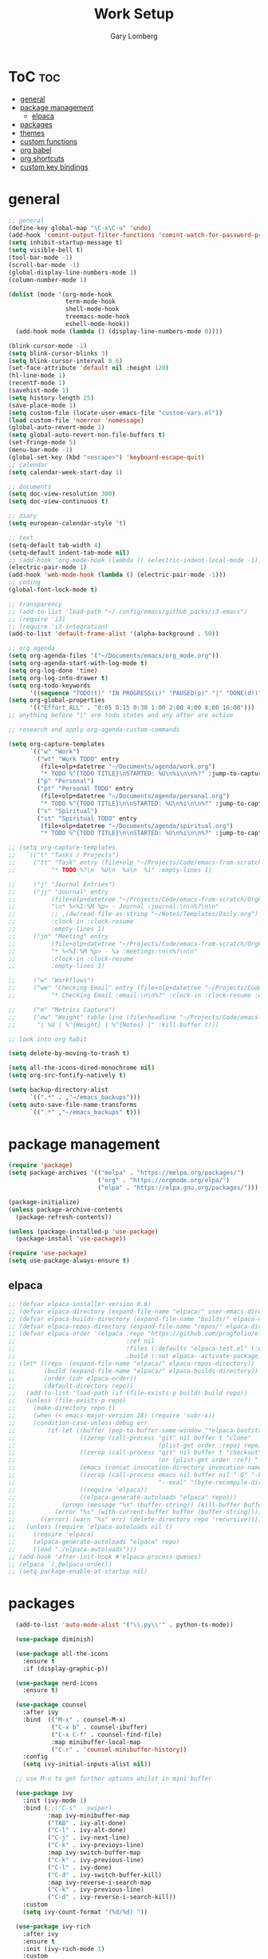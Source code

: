#+TITLE: Work Setup
#+AUTHOR: Gary Lomberg
#+STARTUP: overview

* ToC :toc:
- [[#general][general]]
- [[#package-management][package management]]
  - [[#elpaca][elpaca]]
- [[#packages][packages]]
- [[#themes][themes]]
- [[#custom-functions][custom functions]]
- [[#org-babel][org babel]]
- [[#org-shortcuts][org shortcuts]]
- [[#custom-key-bindings][custom key bindings]]

* general
#+begin_src emacs-lisp
  ;; general
  (define-key global-map "\C-x\C-u" 'undo)
  (add-hook 'comint-output-filter-functions 'comint-watch-for-password-prompt)
  (setq inhibit-startup-message t)
  (setq visible-bell t)
  (tool-bar-mode -1)
  (scroll-bar-mode -1)
  (global-display-line-numbers-mode 1)
  (column-number-mode 1)

  (dolist (mode '(org-mode-hook
                  term-mode-hook
                  shell-mode-hook
                  treemacs-mode-hook
                  eshell-mode-hook))
    (add-hook mode (lambda () (display-line-numbers-mode 0))))

  (blink-cursor-mode -1)
  (setq blink-cursor-blinks 3)
  (setq blink-cursor-interval 0.6)
  (set-face-attribute 'default nil :height 120)
  (hl-line-mode 1)
  (recentf-mode 1)
  (savehist-mode 1)
  (setq history-length 25)
  (save-place-mode 1)
  (setq custom-file (locate-user-emacs-file "custom-vars.el"))
  (load custom-file 'noerror 'nomessage)
  (global-auto-revert-mode 1)
  (setq global-auto-revert-non-file-buffers t)
  (set-fringe-mode 5)
  (menu-bar-mode -1)
  (global-set-key (kbd "<escape>") 'keyboard-escape-quit)
  ;; calendar
  (setq calendar-week-start-day 1)

  ;; documents
  (setq doc-view-resolution 300)
  (setq doc-view-continuous t)

  ;; diary
  (setq european-calendar-style 't)

  ;; text
  (setq-default tab-width 4)
  (setq-default indent-tab-mode nil)
  ;; (add-hook 'org-mode-hook (lambda () (electric-indent-local-mode -1)))
  (electric-pair-mode 1)
  (add-hook 'web-mode-hook (lambda () (electric-pair-mode -1)))
  ;; coding
  (global-font-lock-mode t)

  ;; transparency
  ;; (add-to-list 'load-path "~/.config/emacs/github_packs/i3-emacs")
  ;; (require 'i3)
  ;; (require 'i3-integration)
  (add-to-list 'default-frame-alist '(alpha-background . 50))

  ;; org agenda
  (setq org-agenda-files '("~/Documents/emacs/org_mode.org"))
  (setq org-agenda-start-with-log-mode t)
  (setq org-log-done 'time)
  (setq org-log-into-drawer t)
  (setq org-todo-keywords
        '((sequence "TODO(t)" "IN PROGRESS(i)" "PAUSED(p)" "|" "DONE(d!)" "CANCELLED(c@)")))
  (setq org-global-properties
        '(("Effort_ALL" . "0:05 0:15 0:30 1:00 2:00 4:00 8:00 16:00")))
  ;; anything before "|" are todo states and any after are active

  ;; research and apply org-agenda-custom-commands

  (setq org-capture-templates
        `(("w" "Work")
          ("wt" "Work TODO" entry
           (file+olp+datetree "~/Documents/agenda/work.org")
           "* TODO %^{TODO TITLE}\nSTARTED: %U\n%i\n\n%?" :jump-to-captured t :empty-lines 1)
          ("p" "Personal")
          ("pt" "Personal TODO" entry
           (file+olp+datetree "~/Documents/agenda/personal.org")
           "* TODO %^{TODO TITLE}\n\nSTARTED: %U\n%i\n\n%?" :jump-to-captured t :empty-lines 1)
          ("s" "Spiritual")
          ("st" "Spiritual TODO" entry
           (file+olp+datetree "~/Documents/agenda/spiritual.org")
           "* TODO %^{TODO TITLE}\n\nSTARTED: %U\n%i\n\n%?" :jump-to-captured t :empty-lines 1)))

  ;; (setq org-capture-templates
  ;;   `(("t" "Tasks / Projects")
  ;;     ("tt" "Task" entry (file+olp "~/Projects/Code/emacs-from-scratch/OrgFiles/Tasks.org" "Inbox")
  ;;          "* TODO %?\n  %U\n  %a\n  %i" :empty-lines 1)

  ;;     ("j" "Journal Entries")
  ;;     ("jj" "Journal" entry
  ;;          (file+olp+datetree "~/Projects/Code/emacs-from-scratch/OrgFiles/Journal.org")
  ;;          "\n* %<%I:%M %p> - Journal :journal:\n\n%?\n\n"
  ;;          ;; ,(dw/read-file-as-string "~/Notes/Templates/Daily.org")
  ;;          :clock-in :clock-resume
  ;;          :empty-lines 1)
  ;;     ("jm" "Meeting" entry
  ;;          (file+olp+datetree "~/Projects/Code/emacs-from-scratch/OrgFiles/Journal.org")
  ;;          "* %<%I:%M %p> - %a :meetings:\n\n%?\n\n"
  ;;          :clock-in :clock-resume
  ;;          :empty-lines 1)

  ;;     ("w" "Workflows")
  ;;     ("we" "Checking Email" entry (file+olp+datetree "~/Projects/Code/emacs-from-scratch/OrgFiles/Journal.org")
  ;;          "* Checking Email :email:\n\n%?" :clock-in :clock-resume :empty-lines 1)

  ;;     ("m" "Metrics Capture")
  ;;     ("mw" "Weight" table-line (file+headline "~/Projects/Code/emacs-from-scratch/OrgFiles/Metrics.org" "Weight")
  ;;      "| %U | %^{Weight} | %^{Notes} |" :kill-buffer t)))

  ;; look into org habit

  (setq delete-by-moving-to-trash t)

  (setq all-the-icons-dired-monochrome nil)
  (setq org-src-fontify-natively t)

  (setq backup-directory-alist
        `((".*" . ,"~/emacs_backups")))
  (setq auto-save-file-name-transforms
        `((".*" ,"~/emacs_backups" t)))

#+end_src

* package management

#+begin_src emacs-lisp
  (require 'package)
  (setq package-archives '(("melpa" . "https://melpa.org/packages/")
                           ("org" . "https://orgmode.org/elpa/")
                           ("elpa" . "https://elpa.gnu.org/packages/")))

  (package-initialize)
  (unless package-archive-contents
    (package-refresh-contents))

  (unless (package-installed-p 'use-package)
    (package-install 'use-package))

  (require 'use-package)
  (setq use-package-always-ensure t)  
#+end_src

** elpaca 
#+begin_src emacs-lisp
  ;; (defvar elpaca-installer-version 0.6)
  ;; (defvar elpaca-directory (expand-file-name "elpaca/" user-emacs-directory))
  ;; (defvar elpaca-builds-directory (expand-file-name "builds/" elpaca-directory))
  ;; (defvar elpaca-repos-directory (expand-file-name "repos/" elpaca-directory))
  ;; (defvar elpaca-order '(elpaca :repo "https://github.com/progfolio/elpaca.git"
  ;;                               :ref nil
  ;;                               :files (:defaults "elpaca-test.el" (:exclude "extensions"))
  ;;                               :build (:not elpaca--activate-package)))
  ;; (let* ((repo  (expand-file-name "elpaca/" elpaca-repos-directory))
  ;;        (build (expand-file-name "elpaca/" elpaca-builds-directory))
  ;;        (order (cdr elpaca-order))
  ;;        (default-directory repo))
  ;;   (add-to-list 'load-path (if (file-exists-p build) build repo))
  ;;   (unless (file-exists-p repo)
  ;;     (make-directory repo t)
  ;;     (when (< emacs-major-version 28) (require 'subr-x))
  ;;     (condition-case-unless-debug err
  ;;         (if-let ((buffer (pop-to-buffer-same-window "*elpaca-bootstrap*"))
  ;;                  ((zerop (call-process "git" nil buffer t "clone"
  ;;                                        (plist-get order :repo) repo)))
  ;;                  ((zerop (call-process "git" nil buffer t "checkout"
  ;;                                        (or (plist-get order :ref) "--"))))
  ;;                  (emacs (concat invocation-directory invocation-name))
  ;;                  ((zerop (call-process emacs nil buffer nil "-Q" "-L" "." "--batch"
  ;;                                        "--eval" "(byte-recompile-directory \".\" 0 'force)")))
  ;;                  ((require 'elpaca))
  ;;                  ((elpaca-generate-autoloads "elpaca" repo)))
  ;;             (progn (message "%s" (buffer-string)) (kill-buffer buffer))
  ;;           (error "%s" (with-current-buffer buffer (buffer-string))))
  ;;       ((error) (warn "%s" err) (delete-directory repo 'recursive))))
  ;;   (unless (require 'elpaca-autoloads nil t)
  ;;     (require 'elpaca)
  ;;     (elpaca-generate-autoloads "elpaca" repo)
  ;;     (load "./elpaca-autoloads")))
  ;; (add-hook 'after-init-hook #'elpaca-process-queues)
  ;; (elpaca `(,@elpaca-order))  
  ;; (setq package-enable-at-startup nil)
#+end_src

* packages
#+begin_src emacs-lisp
    (add-to-list 'auto-mode-alist '("\\.py\\'" . python-ts-mode))

    (use-package diminish)

    (use-package all-the-icons
      :ensure t
      :if (display-graphic-p))

    (use-package nerd-icons
      :ensure t)

    (use-package counsel
      :after ivy
      :bind  (("M-x" . counsel-M-x)
              ("C-x b" . counsel-ibuffer)
              ("C-x C-f" . counsel-find-file)
              :map minibuffer-local-map
              ("C-r" . 'counsel-minibuffer-history))
      :config
      (setq ivy-initial-inputs-alist nil))

    ;; use M-o to get further options whilst in mini buffer

    (use-package ivy
      :init (ivy-mode 1)
      :bind (;;("C-s" . swiper)
             :map ivy-minibuffer-map
             ("TAB" . ivy-alt-done)
             ("C-l" . ivy-alt-done)
             ("C-j" . ivy-next-line)		 
             ("C-k" . ivy-previoys-line)
             :map ivy-switch-buffer-map		 
             ("C-k" . ivy-previous-line)
             ("C-l" . ivy-done)
             ("C-d" . ivy-switch-buffer-kill)
             :map ivy-reverse-i-search-map
             ("C-k" . ivy-previous-line)
             ("C-d" . ivy-reverse-i-search-kill))
      :custom
      (setq ivy-count-format "(%d/%d) "))

    (use-package ivy-rich
      :after ivy
      :ensure t
      :init (ivy-rich-mode 1)
      :custom
      (ivy-virtual-abbreciate 'full
                              ivy-rich-switch-buffer-align-virtual-buffer t
                              ivy-rich-path-style 'abbrev)
      :config
      (ivy-set-display-transformer 'ivy-switch-buffer
                                   'ivy-rich-switch-buffer-transformer))

    (use-package doom-modeline
      :ensure t
      :init (doom-modeline-mode 1))

    (use-package toc-org
      :commands toc-org-enable
      :init (add-hook 'org-mode-hook 'toc-org-enable))


    (add-hook 'org-mode-hook 'org-indent-mode)
    (use-package org-bullets)
    (add-hook 'org-mode-hook (lambda () (org-bullets-mode 1)))

    (require 'org-tempo) ; <s TAB to start new source block

    (use-package sudo-edit)

    (use-package eshell-syntax-highlighting
      :after esh-mode
      :config
      (eshell-syntax-highlighting-global-mode +1))

    (use-package vterm
      :config
      (setq vterm-max-scrollback 5000))

    (use-package rainbow-mode
      :hook org-mode prog-mode)

    (use-package projectile
      :config (projectile-mode 1)
      :custom (projectile-completion-system 'ivy)
      :bind-keymap ("C-c p" . projectile-command-map))

    (use-package dashboard
      :ensure t
      :init
      (setq initial-buffer-choice 'dashboard-open)
      (setq dashboard-set-heading-icons t)
      (setq dashboard-banner-logo-title "Welcome")
      (setq dashboard-startup-banner 'logo) ;; can use string pointing to logo file
      (setq dashboard-center-content t)
      (setq dashboard-set-footer nil)
      (setq dashboard-items '((recents . 5)
                              (agenda . 5)
                              (bookmarks . 3)
                              (projects . 3)
                              (registers . 3)))
      ;; (dashboard-modify-heading-icons '((bookmarks . "book"))) ; (recents . "file-text")
      :config
      (dashboard-setup-startup-hook))

    (use-package flycheck
      :ensure t
      :defer t
      :diminish
      :init (global-flycheck-mode))

    ;; (use-package company
    ;;   :defer 2
    ;;   :diminish
    ;;   :custom
    ;;   (company-begin-commands '(self-insert-command))
    ;;   (command-idle-delay .1)
    ;;   (company-minimum-prefix-length 2)
    ;;   (company-show-numbers t)
    ;;   (company-tooltips-align-annotations 't)
    ;;   (global-company-mode t))

    (use-package company
      :after lsp-mode
      :hook ((lsp-mode . company-mode)
             (html-mode . lsp))
      :bind
      (:map company-active-map
            ("<tab>" . company-complete-selection))
      (:map lsp-mode-map
            ("<tab>" . company-indent-or-complete-common))
      :custom
      (company-minimum-prefix-length 1)
      (company-idle-delay 0.0)
      (company-show-numbers t))

    (use-package company-box
      :after company
      :diminish
      :hook (company-mode . company-box-mode))

    (use-package peep-dired
      :after dired)

    (use-package which-key
      :init (which-key-mode)
      :config (setq which-key-idle-delay 0.5))

    (use-package git-timemachine)

    (use-package magit)
    ;; use ? to get help commands

    (use-package rainbow-delimiters
      :hook ((emacs-lisp-mode . rainbow-delimiters-mode)
             (org-mode . rainbow-delimiters-mode)
             (prog-mode . rainbow-delimiters-mode)
             (clojure-mode . rainbow-delimiters-mode)))

    (use-package tldr)

    (use-package helpful
      :commands (helpful-callable helpful-variable helpful-command helpful-key)
      :custom
      (counsel-describe-function-function #'helpful-callable)
      (counsel-describe-variable-function #'helpful-variable)
      :bind
      ([remap describe-function] . counsel-describe-function)
      ([remap describe-command] . helpful-command)
      ([remap describe-variable] . counsel-describe-variable)
      ([remap describe-key] . helpful-key))

    (use-package general)
    ;; research general for creating a place to set namespaced custom key bindings
    ;; using prefixes e.g. "C-SPACE"
    ;; also investigate hydra package

    (use-package lsp-mode
      :init    
      (setq lsp-keymap-prefix "C-c l")
      :hook ((python-ts-mode . lsp)
             (python-mode . lsp)
             (lsp-mode . lsp-enable-which-key-integration))
      :commands lsp)

    (add-hook 'prog-mode-hook #'lsp)
    (setq lsp-headerline-breadcrumb-segments '(path-up-to-project file symbols))

    (use-package lsp-jedi
      :ensure t)

    (use-package lsp-ui
      :hook (lsp-mode . lsp-ui-mode)
      :custom(lsp-ui-doc-position 'bottom))

    (use-package lsp-ivy
      :after lsp)

    (use-package evil-nerd-commenter
      :bind ("M-/" . evilnc-comment-or-uncomment-lines))

    (use-package term
      :commands term
      :config
      (setq explicit-shell-file-name "bash") ;; Change this to zsh, etc
      ;;(setq explicit-zsh-args '())         ;; Use 'explicit-<shell>-args for shell-specific args

      ;; Match the default Bash shell prompt.  Update this if you have a custom prompt
      (setq term-prompt-regexp "^[^#$%>\n]*[#$%>] *"))
    ;; C-c C-j / C-c C-k to switch between line and care mode

    (use-package eterm-256color
      :hook (term-mode . eterm-256color-mode))

    (use-package vterm
      :commands vterm
      :config
      (setq term-prompt-regexp "^[^#$%>\n]*[#$%>] *")  ;; Set this to match your custom shell prompt
      ;;(setq vterm-shell "zsh")                       ;; Set this to customize the shell to launch
      (setq vterm-max-scrollback 10000))

    ;; (use-package all-the-icons-dired
    ;;   :hook (dired-mode . all-the-icons-dired-mode))

    (use-package all-the-icons-dired
      :hook (dired-mode . (lambda () (all-the-icons-dired-mode t))))

    (use-package dired
      :ensure nil
      :commands (dired dired-jump)
      :bind (("C-x C-j" . dired-jump))
      :custom ((dired-listing-switches "-agho --group-directories-first")))


    (use-package dired-open
      :commands (dired dired-jump)
      :config
      ;; Doesn't work as expected!
      ;;(add-to-list 'dired-open-functions #'dired-open-xdg t)
      (setq dired-open-extensions '(("png" . "feh")
                                    ("mkv" . "mpv"))))

    (use-package emacsql)

    (use-package emacsql-sqlite)

    (use-package org-roam
      :ensure t
      :custom
      (org-roam-directory (file-truename "~/Documents/org_roam"))
      (org-roam-completion-everywhere t)
      (org-roam-capture-templates
       '(("d" "default" plain
          "%?"
          :if-new (file+head "%<%Y%m%d%H%M%S>-${slug}.org" "#+title: ${title}\n")
          :unnarrowed t)
         ("l" "programming language" plain
          "* Characteristics\n\n- Family: %?\n- Inspired by: \n\n* Reference:\n\n"
          :if-new (file+head "%<%Y%m%d%H%M%S>-${slug}.org" "#+title: ${title}\n")
          :unnarrowed t)
         ("b" "book notes" plain
          (file "~/Documents/roam-templates/book_notes.org")
          :if-new (file+head "%<%Y%m%d%H%M%S>-${slug}.org" "#+title: ${title}\n#+filetags: ${filetags}")
          :unnarrowed t)
         ("p" "project" plain "* Goals\n\n%?\n\n* Tasks\n\n** TODO Add initial tasks\n\n* Dates\n\n"
          :if-new (file+head "%<%Y%m%d%H%M%S>-${slug}.org" "#+title: ${title}\n#+filetags: Project")
          :unnarrowed t)
         )
       )
      :bind (("C-c n l" . org-roam-buffer-toggle)
             ("C-c n f" . org-roam-node-find)
             ("C-c n g" . org-roam-graph)
             ("C-c n i" . org-roam-node-insert)
             ("C-c n c" . org-roam-capture)
             ;; Dailies
             ;; ("C-c n j" . org-roam-dailies-capture-today)
             :map org-mode-map
             ("C-M-i" . completion-at-point)
             :map org-roam-dailies-map
             ("Y" . org-roam-dailies-capture-yesterday)
             ("T" . org-roam-dailies-capture-tomorrow)
             )
      :bind-keymap
      ("C-c n d" . org-roam-dailies-map)
      :config
      ;; If you're using a vertical completion framework, you might want a more informative completion interface
      (setq org-roam-node-display-template (concat "${title:*} " (propertize "${tags:10}" 'face 'org-tag)))
      (org-roam-db-autosync-mode)
      ;; If using org-roam-protocol
      (require 'org-roam-protocol)
      (require 'org-roam-dailies))

    (setq org-agenda-files (list "/home/garyl/Documents/agenda"))

    (use-package rg)

    (use-package elmacro)

    (use-package org-pomodoro
      :bind (("C-c m p" . org-pomodoro))
      :config
      (setq
       alert-user-configuration (quote ((((:category . "org-pomodoro")) libnotify nil)))
       ))

    (use-package vterm-toggle)
    (setq vterm-toggle-fullscreen-p nil)
    (add-to-list 'display-buffer-alist
                 '((lambda (buffer-or-name _)
                     (let ((buffer (get-buffer buffer-or-name)))
                       (with-current-buffer buffer
                         (or (equal major-mode 'vterm-mode)
                             (string-prefix-p vterm-buffer-name (buffer-name buffer))))))
                   (display-buffer-reuse-window display-buffer-in-side-window)
                   (side . bottom)
                   ;;(dedicated . t) ;dedicated is supported in emacs27
                   (reusable-frames . visible)
                   (window-height . 0.3)))

    (use-package golden-ratio
      :init (golden-ratio-mode -1))

    (use-package elpy
      :ensure t
      :init
      (elpy-enable)
      :hook
      (python-mode-hook . elpy-mode)
      (python-mode . elpy-mode)
      (python-ts-mode . elpy-mode)
      )


    (use-package dap-mode
      :ensure t)

    (use-package multi-vterm :ensure t)

  ;; ASTRO
  (define-derived-mode astro-mode web-mode "astro")
  (setq auto-mode-alist
        (append '((".*\\.astro\\'" . astro-mode))
                auto-mode-alist))

    (use-package eglot
      :ensure t
      :config
      (add-hook 'python-mode-hook 'eglot-ensure)
  (add-to-list 'eglot-server-programs
               '(astro-mode . ("astro-ls" "--stdio"
                               :initializationOptions
                               (:typescript (:tsdk "./node_modules/typescript/lib")))))      
      (add-hook 'astro-mode-hook 'eglot-ensure))

    (use-package company-jedi
      :ensure t
      :config
      (defun my/python-mode-hook ()
        (add-to-list 'company-backends 'company-jedi)
        (jedi-mode)
        )

      (add-hook 'python-mode-hook 'my/python-mode-hook)
      )

    ;; (use-package python
    ;;   :config
    ;;   :bind (:map python-mode-map
    ;;               ("C-c ." . jedi:goto-definition)
    ;;               ("C-c ," . jedi:goto-definition-pop-marker)
    ;;               )

    ;;   )

    (use-package py-isort
      :ensure t
      )

    (use-package blacken
      :ensure t
      :config
      ;; (add-hook 'python-mode-hook 'blacken-mode)
      )

    ;; (use-package lsp-pyright
    ;;   :ensure t
    ;;   :hook (python-mode . lsp)
    ;;   )

    ;; (use-package lsp-pyright
    ;;   :ensure t
    ;;   :hook (python-mode . (lambda ()
    ;;                          (require 'lsp-pyright)
    ;;                          (lsp-deferred))))  ; or lsp-deferred  

    ;; ;; (setq exec-path (append exec-path '("~/.pyenv/bin")))
    ;; (use-package pyenv-mode
    ;;   :ensure t
    ;;   )

    (use-package pdf-tools
      :defer t
      :commands (pdf-loader-install)
      :mode "\\.pdf\\'"
      :init (pdf-loader-install)
      :config (add-to-list 'revert-without-query ".pdf"))

    (add-hook 'pdf-view-mode-hook #'(lambda () (interactive) (display-line-numbers-mode -1)))

    (use-package emmet-mode
      :ensure t
      :hook
      ((js-mode js2-mode) . emmet-mode))


    (add-hook 'sgml-mode-hook 'emmet-mode) ;; Auto-start on any markup modes
    (add-hook 'css-mode-hook  'emmet-mode) ;; enable Emmet's css abbreviation.

    (use-package web-mode
      :ensure t
      :defer 5
      :mode "\\.html?\\'" "\\.phtml\\'" "\\.tpl\\.php\\'" "\\.jsp\\'"
      "\\.as[cp]x\\'" "\\.erb\\'" "\\.mustache\\'" "\\.djhtml\\'" "\\.blade.php\\'" "\\.astro\\'"
      :config
      (setq web-mode-enable-current-element-highlight t)
      (setq web-mode-markup-indent-offset 2)
      (setq web-mode-engines-alist
            '(("django"."\\.html\\'"))
            )
      )

    (use-package yasnippet
      :config
      (setq yas-snippet-dirs `("~/.config/emacs/persnippets"))
      (yas-global-mode 1))

    (use-package anaconda-mode
      :config
      (add-hook 'python-mode-hook anaconda-mode)
      )

    (use-package auto-dim-other-buffers
      :config
      (auto-dim-other-buffers-mode t)
      )

    (use-package auto-virtualenv
      :ensure t
      :init
      (use-package pyvenv
        :ensure t)
      :config
      (add-hook 'python-mode-hook 'auto-virtualenv-set-virtualenv)
      (add-hook 'projectile-after-switch-project-hook 'auto-virtualenv-set-virtualenv)  ;; If using projectile
      )

    (use-package js2-mode)

    (use-package restclient
      :ensure t
      :mode (("\\.http\\'" . restclient-mode)))

    (use-package lsp-tailwindcss
      :ensure t
      ;; :after lsp-mode
      :config
      (setq lsp-tailwindcss-add-on-mode t)  ;; Activate add-on mode if needed
      ;; Further configuration settings can be added here
      )

    (add-to-list 'lsp-language-id-configuration '(".*\\.erb$" . "html"))

    (use-package prettier
      :ensure t
      ;; :hook ((js-mode . prettier-mode)
      ;;        (typescript-mode . prettier-mode)
      ;;        (web-mode . prettier-mode)
      ;;        (json-mode . prettier-mode)
      ;;        (css-mode . prettier-mode))
      :config
      (setq prettier-command "prettier")
      (setq prettier-args '("--single-quote" "--trailing-comma" "all")))

    (use-package exec-path-from-shell
      :ensure t
      :config
      (exec-path-from-shell-initialize))


#+end_src

#+RESULTS:
: t

* themes
#+begin_src emacs-lisp
  ;; (require 'modus-themes)
  ;; (load-theme 'modus-operandi t)
  ;; (setq modus-theme-mode-line '(borderless))
  ;; (setq modus-themes-region '(bg-only))
  ;; (load-theme 'modus-vivendi t)
  ;; (load-theme 'deeper-blue t)
  (load-theme 'gruvbox-dark-hard t)


  ;; (use-package timu-spacegrey-theme
  ;; :ensure t
  ;; :config
  ;; (load-theme 'timu-spacegrey t))

  ;; (use-package ample-theme
  ;;   :init (progn (load-theme 'ample t t)
  ;;                (load-theme 'ample-flat t t)
  ;;                (load-theme 'ample-light t t)
  ;;                (enable-theme 'ample))
  ;;   :defer t
  ;;   :ensure t)
#+end_src

* custom functions
#+begin_src emacs-lisp
  ;; custom functions
  (defun count-words-buffer ()
    "Count the number of words in the current buffer;
    print a message in the minibuffer with the result."
    (interactive)
    (let ((count 0))
      (save-excursion
        (goto-char (point-min))
        (while (< (point) (point-max))
          (forward-word 1)
          (setq count (1+ count)))
        (message "buffer conatains %d words." count))))

  (defun goto-percent (percent)
    (interactive "nGoto percent: ")
    (let* ((size (point-max))
           (charpos (/ (* size percent) 100)))
      (goto-char charpos)))

  (defun pluralize (word count &optional plural)
    (if (= count 1)
        word
      (if (null plural)p
        (concat word "s")
        plural)))

  (defun how-many (count)
    (cond ((zerop count) "no")
          ((= count 1) "one")
          ((= count 2) "two")
          (t "many")))

  (defun report-change-count (count)
    (message "Made %s %s" (how-many count) (pluralize "change" count)))

  (defun eval-sexp-print-same-line ()
    (interactive)
    (org-beginning-of-line 1)
    (org-end-of-line 1)
    (set-mark-command nil)
    (isearch-backward nil 1)
    (isearch-printing-char 41 1)
    (isearch-exit)
    (org-delete-backward-char 1)
    (org-self-insert-command 1)
    (universal-argument)
    (eval-last-sexp`(4)))


  (defun org-mode-<>-syntax-fix (start end)
    "Change syntax of characters ?< and ?> to symbol within source code blocks."
    (let ((case-fold-search t))
      (when (eq major-mode 'org-mode)
        (save-excursion
          (goto-char start)
          (while (re-search-forward "<\\|>" end t)
            (when (save-excursion
                    (and
                     (re-search-backward "[[:space:]]*#\\+\\(begin\\|end\\)_src\\_>" nil t)
                     (string-equal (downcase (match-string 1)) "begin")))
              ;; This is a < or > in an org-src block
              (put-text-property (point) (1- (point))
                                 'syntax-table (string-to-syntax "_"))))))))

  (defun org-setup-<>-syntax-fix ()
    "Setup for characters ?< and ?> in source code blocks.
  Add this function to `org-mode-hook'."
    (make-local-variable 'syntax-propertize-function)
    (setq syntax-propertize-function 'org-mode-<>-syntax-fix)
    (syntax-propertize (point-max)))

  (add-hook 'org-mode-hook #'org-setup-<>-syntax-fix)
#+end_src
* org babel
#+begin_src emacs-lisp
    (setq org-confirm-babel-evaluate nil)
    (with-eval-after-load 'org
      (org-babel-do-load-languages
       'org-babel-load-languages
       '((emacs-lisp . t)
         (python . t)
         (shell . t))))

#+end_src

* org shortcuts

shift-tab = toggle visibilities
C-return = new item at same level
M-arrows = move heading
C-c C-l = insert link
shift-arrows = cycle states

#+begin_src python :session

  def return_hello():
      return "hello"

  return_hello()

#+end_src

#+RESULTS:
: hello

* custom key bindings
#+begin_src emacs-lisp
  (defun test-command ()
    (interactive)
    (message "This is a test"))

  (defvar-keymap vterm-keys
    "t" 'vterm-toggle
    "v" 'multi-vterm
    "n" 'multi-vterm-next
    "p" 'multi-vterm-prev)

  (defvar-keymap my-keys
    :doc "personally defined keymappings"
    "d" 'elpy-doc
    "D" 'dashboard-open
    "a" 'org-agenda
    "r" 'recentf-open-files
    "c" 'org-capture
    "t" 'test-command ;; just to illustrate calling custom functions
    "v" vterm-keys
    "p" 'projectile-command-map
    "C-e" 'eval-sexp-print-same-line
    "." 'jedi:goto-definition
    "," 'jedi:goto-definition-pop-marker
    )

  (keymap-set global-map "C-c" my-keys) ;; create new prefixed global map

#+end_src
